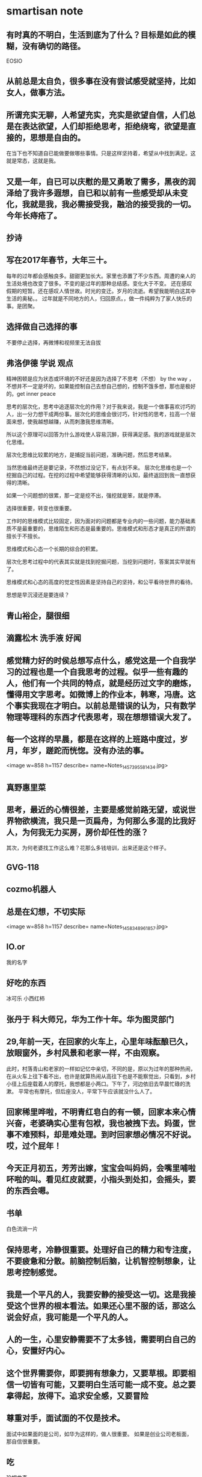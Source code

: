 * smartisan note
** 有时真的不明白，生活到底为了什么？目标是如此的模糊，没有确切的路径。
EOSIO
** 从前总是太自负，很多事在没有尝试感受就坚持，比如女人，做事方法。
** 所谓充实无聊，人希望充实，充实是欲望自信，人们总是在表达欲望，人们却拒绝思考，拒绝绕弯，欲望是直接的，思想是自由的。
在当下也不知道自已能做要做哪些事情。只是这样坚持着，希望从中找到满足。这就是常态，这就是我。
** 又是一年，自已可以庆慰的是又勇敢了需多，黑夜的润泽给了我许多遐想，自已和以前有一些感受却从未变化，我就是我，我必需接受我，融洽的接受我的一切。今年长痔疮了。
** 抄诗
** 写在2017年春节，大年三十。
每年的过年都会感触良多。甜甜更加长大。家里也添置了不少东西。周遭的亲人的生活处境也改变了很多。不变的是过年的那种总结感。变化大于不变。
还在感叹假期的短暂。还在感叹人情世故。时光的变迁。岁月的流逝。希望我能明白这其中生活的奥秘。。
过年就是不同地方的人，归回原点。，做一件纯粹为了家人快乐的事。是团聚。
** 选择做自己选择的事

不要停止选择，再微博和视频里无法自拔
** 弗洛伊德 学说 观点

精神困顿是应为状态或环境的不好还是因为选择了不思考（不想）
by the way ，不想并不一定是坏的，如果能控制自己去想自己想的，控制不饿多想，那也是极好的。get inner peace

思考的层次化，思考中追逐层次化的作用？对于我来说，我是一个做事喜欢讨巧的人，出一分力想干成两份事。层次化的思维会很讨巧，针对性的思考，拉高一个层面来想，使我越想越赚，从而刺激我思维清晰。

所以这个原理可以回答为什么游戏使人容易沉醉，获得满足感。我的游戏就是层次化思维。

层次化思维比较累的地方，是捕捉当前问题，准确问题，然后思考结果。

当然思维最终还是要记录，不然想过没记下，有点划不来。
层次化思维也是一个挖掘自己的过程。在挖的过程中希望能够获得清晰的认知，最终返回到我一直想获得的清晰。

 如果一个问题想的很累，那一定是挖不出，强挖就是笨，就是停滞。

选择很重要，转变也很重要。

工作时的思维模式比较固定，因为面对的问题都是专业内的一些问题，能力基础素质不是最重要的，思维陌生和形态是最重要的。思维模式和形态才是真正的所谓的擅长于不擅长。

思维模式和心态一个长期的综合的积累。

层次化思考过程中的代表其实就是找到挖掘问题，当挖到问题时，答案其实早就有了。

思维模式和心态的高度的觉定性因素是坚持自己的坚持，和公平看待世界的看待。

思想是早沉浸还是要连续？
** 青山裕企，腿很细
** 滴露松木 洗手液  好闻
** 感觉精力好的时侯总想写点什么，感党这是一个自我学习的过程也是一个自我思考的过程。似乎一些有趣的人，他们有一个共同的特点，就是经历过文字的磨炼，懂得用文字思考。如微博上的作业本，韩寒，冯唐。这个事实我现在才明白。以前总是错误的认为，只有数学物理等理科的东西才代表思考，现在想想错误大发了。
** 每一个这样的早晨，都是在这样的上班路中度过，岁月，年岁，蹉跎而恍惚。没有办法的事。
<image w=858 h=1157 describe= name=Notes_1457395581434.jpg>
** 真野惠里菜
** 思考，最近的心情很差，主要是感觉前路无望，或说世界物欲横流，我只是一页扁舟，为何那么多混的比我好人，为何我无力买房，房价却任性的涨？
其次，为何老婆找工作这么难？花那么多钱培训，出来还是这个样子。
** GVG-118
** cozmo机器人
** 总是在幻想，不切实际
<image w=858 h=1157 describe= name=Notes_1458348961857.jpg>
** IO.or
我的名字
** 好吃的东西  
冰可乐 小西红柿
** 张丹于 科大师兄，华为工作十年。华为图灵部门
** 29,年前一天，在回家的火车上，心里年味酝酿已久，放眼窗外，乡村风景和老家一样，不由观察。
此时，村落青山和老家的一样如记忆中亲切，不同的是，原以为过年的那种热闹，在从火车上往下看不出，也许是就算热闹从高往下也是不能察觉出，只看到，乡村小径上后座载着人的摩托，我想都是小两口。下午了，河边依旧去早晨忙碌的洗漱。
平常也有摩托，但后座没人，平常下午应该就没什么人了。
** 回家稀里哗啦，不明青红皂白的有一顿，回家本来心情兴奋，老婆确实心里有包袱，我也被拽下去。妈蛋，世事不难预料，却是难处理。到时回家想必情况不好说。哎，过个屁年！
** 今天正月初五，芳芳出嫁，宝宝会叫妈妈，会嘴里哺啦吥啦的叫。看见红皮就要，小指头到处扣，会摇头，要的东西会嗯。
** 书单
白色流淌一片
** 保持思考，冷静很重要。处理好自己的精力和专注度，不要疲惫和分散。前脑控制后脑，让机智控制想象，让思考控制感觉。
** 我是一个平凡的人，我要安静的接受这一切。这是我接受这个世界的根本看法。如果还心里不服的话，那这么说会好点，我可能是一个平凡的人。
** 人的一生，心里安静需要不了太多钱，需要明白自己的心，安置好内心。
** 这个世界需要你，即要拥有想象力，又要草根。即要相信一切皆有可能，又要明白生活可能一成不变。总之要拿得起，放得下。追求安全感，又要冒险
** 尊重对手，面试面的不仅是技术。
面试中如果面的是公司，如华为这样的，做人很重要。
如果是创业公司老板面，那自信很重要。
** 吃
珍妮曲奇
** 一个好心态是要积级的，要能感受到这个世界的美好。伸缩有度。
** 寻找一个真实可以依靠的世界
** 一部分是情感一部分是智商，这两项都很重要，但问题是智商要在情感的控制下才能发挥良好的作用，控制情感才是最重要的，这需要很好的智商才能达到。
** 翠玉花满地
轻灵动飞舞
** 

































